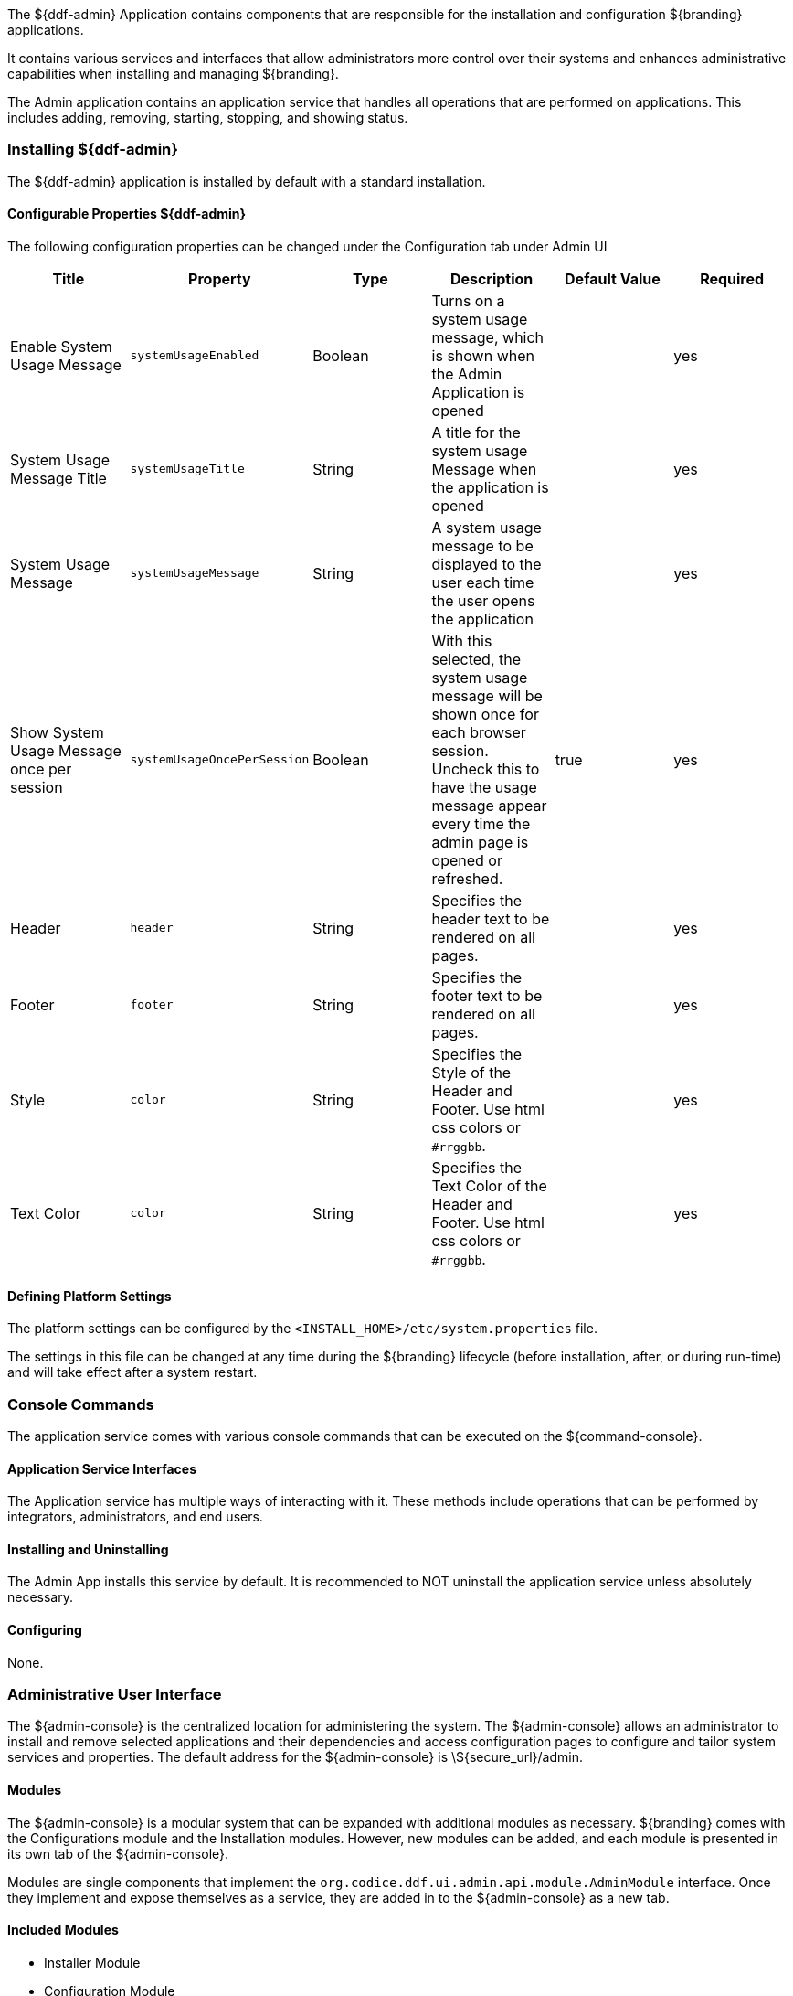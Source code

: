 
The ${ddf-admin} Application contains components that are responsible for the installation and configuration ${branding} applications.

It contains various services and interfaces that allow administrators more control over their systems and enhances administrative capabilities when installing and managing ${branding}.

The Admin application contains an application service that handles all operations that are performed on applications.
This includes adding, removing, starting, stopping, and showing status.

=== Installing ${ddf-admin}

The ${ddf-admin} application is installed by default with a standard installation.

==== Configurable Properties ${ddf-admin}

The following configuration properties can be changed under the Configuration tab under Admin UI

[cols="6" options="header"]
|===

|Title
|Property
|Type
|Description
|Default Value
|Required

|Enable System Usage Message
|`systemUsageEnabled`
|Boolean
|Turns on a system usage message, which is shown when the Admin Application is opened
|
|yes

|System Usage Message Title
|`systemUsageTitle`
|String
|A title for the system usage Message when the application is opened
|
|yes

|System Usage Message
|`systemUsageMessage`
|String
|A system usage message to be displayed to the user each time the user opens the application
|
|yes

|Show System Usage Message once per session
|`systemUsageOncePerSession`
|Boolean
|With this selected, the system usage message will be shown once for each browser session. Uncheck this to have the usage message appear every time the admin page is opened or refreshed.
|true
|yes

|Header
|`header`
|String
|Specifies the header text to be rendered on all pages.
|
|yes

|Footer
|`footer`
|String
|Specifies the footer text to be rendered on all pages.
|
|yes

|Style
|`color`
|String
|Specifies the Style of the Header and Footer. Use html css colors or `#rrggbb`.
|
|yes

|Text Color
|`color`
|String
|Specifies the Text Color of the Header and Footer. Use html css colors or `#rrggbb`.
|
|yes

|===

==== Defining Platform Settings

The platform settings can be configured by the `<INSTALL_HOME>/etc/system.properties` file.

The settings in this file can be changed at any time during the ${branding} lifecycle (before installation, after, or during run-time) and will take effect after a system restart.

=== Console Commands

The application service comes with various console commands that can be executed on the ${command-console}.

==== Application Service Interfaces

The Application service has multiple ways of interacting with it.
These methods include operations that can be performed by integrators, administrators, and end users.

==== Installing and Uninstalling

The Admin App installs this service by default.
It is recommended to NOT uninstall the application service unless absolutely necessary.

==== Configuring

None.

=== Administrative User Interface

The ${admin-console} is the centralized location for administering the system.
The ${admin-console} allows an administrator to install and remove selected applications and their dependencies and access configuration pages to configure and tailor system services and properties.
The default address for the ${admin-console} is \${secure_url}/admin.

==== Modules

The ${admin-console} is a modular system that can be expanded with additional modules as necessary.
${branding} comes with the Configurations module and the Installation modules.
However, new modules can be added, and each module is presented in its own tab of the ${admin-console}.

Modules are single components that implement the `org.codice.ddf.ui.admin.api.module.AdminModule` interface.
Once they implement and expose themselves as a service, they are added in to the ${admin-console} as a new tab.

==== Included Modules

* Installer Module
* Configuration Module

===== Installer Module

The application installer module enables a user to install and remove applications.
Each application includes a features file that provides a description of the application and a list of the dependencies required to successfully run that application.
The installer reads the features file and presents the applications in a manner that allows the administrator to visualize these dependencies.
As applications are selected or deselected, the corresponding dependent applications are selected or deselected as necessary.

====== Set Up the Installer Module

. Install the module if it is not already pre-installed. +
`feature:install admin-modules-installer`

. Open a web browser and navigate to the Installation page. +
`http://DDF_HOST:DDF_PORT/admin`
- Adding the `?dev=true` query string will auto generate the certificates +
`http://DDF_HOST:DDF_PORT/admin/index.html?dev=true`

. Log in with the default username of "admin" (no quotes) and the default password of "admin" (no quotes).

. Select the Setup tab if not already selected.

====== Example Screenshots

The following are examples of what the Installation Steps/Pages look like:

Welcome Page

image::welcome_page.png[Welcome Page,${image.width}]

Anonymous Claims page

image::anon_claims.png[Anonymous Claims, ${image.width}]

Installation Profile Page

image::installation_profile.png[Installation Profile,${image.width}]

[IMPORTANT]
====
Do NOT deselect/uninstall the Platform App or the Admin App.
Doing so will disable the use of this installer and the ability to install/uninstall other applications.
====

* Installation Profile Page
** When a profile is selected, it will auto select applications on the Select Application Page and install them automatically.

** If choose to customize a profile, you will be given the options to manually selected the applications on the Select Application Page.

* In the Select applications to install page, hover over each application to view additional details about the application.

* New applications can be added and existing applications can be upgraded using the Applications Module.

* When an application is selected, dependent applications will automatically be selected.

* When an application is unselected, dependent applications will automatically be unselected.

==== Custom Installation

image::application_details.png[Application Details]

* If apps are preselected when the Select applications to install page is reached, they will be uninstalled if unselected.

* Applications can also be installed using kar deployment as stated in Application Installation.

[WARNING]
====
Platform App, Admin App, and Security Services App CANNOT be selected or unselected as it is installed by default and can cause errors if removed.

Security Services App appears to be unselected upon first view of the tree structure, but it is in fact automatically installed with a later part of the installation process.
====

General Configuration Page

image::general_configuration.png[General Configuration,${image.width}]

General Configuration Page (Certificates)

image::general_configuration_certs.png[General Configuration Certificates,${image.width}]

[NOTE]
====
Certificate information needs to be provided if the host is changed.
If the `?dev=true` query string was provided, the certificate information will be auto generated using a demo CA
====

Final Page

image::final_page.png[Final Page,${image.width}]

Shutdown Page

image::shutdown_page.png[Shutdown Page,${image.width}]
[NOTE]
===============================
The redirect will only work if the certificates are configured in the browser. +
Otherwise the redirect link must be used.
===============================

==== Configuration Module

The configuration module allows administrators to change bundle and service configurations.

===== Set Up the Module

. Install the module if it is not pre-installed.
`feature:install admin-modules-configuration`

. Open a web browser and navigate to the ${admin-console} page.

`http://DDF_HOST:DDF_PORT/admin`

. Select the Configurations tab if not already selected.

===== Configurations Tab

=== ${admin-console} Access Control

If you have integrated ${branding} with your existing security infrastructure, then you may want to limit access to parts of the ${branding} based on user roles/groups.

==== Restricting ${branding} Access

. See the documentation for your specific security infrastructure to configure users, roles, and groups.

. Select the Web Context Policy Manager.

.. A dialogue will pop up that allows you to edit ${branding} access restrictions.

.. Once you have configured your realms in your security infrastructure, you can associate them with ${branding} contexts.

.. If your infrastructure supports multiple authentication methods, they may be specified on a per-context basis.

.. Role requirements may be enforced by configuring the required attributes for a given context.

.. The whitelist allows child contexts to be excluded from the authentication constraints of their parents.

==== LDAP Admin Role Configuration

The admin role will default to `system-admin`. This can be configured to work with an external LDAP with a few minor changes.

==== Update the admin role in `INSTALL_HOME/etc/users.properties`

Change the value of 'system-admin' to the new admin role for any users needing the new role.

.Example `user.properties` entries:
[source]
----
admin=admin,group,admin,manager,viewer,system-admin
localhost=localhost,group,admin,manager,viewer,system-admin
----

[NOTE]
====
A system restart is required for the changes to `users.properties` to take effect.
====

==== Update the web context policy to point to the new admin role

. Open ${ddf-security} in the ${admin-console}
. Select the Configuration tab and open Web Context Policy Manager
. Update the entries under 'Required Attributes' to set the new admin role

*Web Context Policy Manager*

image::web_context_policy_manager.png[Web Context Policy Manager,${image.width}]
